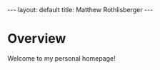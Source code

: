 #+STARTUP: showall
#+OPTIONS: toc:nil num:nil
#+BEGIN_EXPORT html
---
layout: default
title: Matthew Rothlisberger
---
#+END_EXPORT

* Overview
Welcome to my personal homepage!
